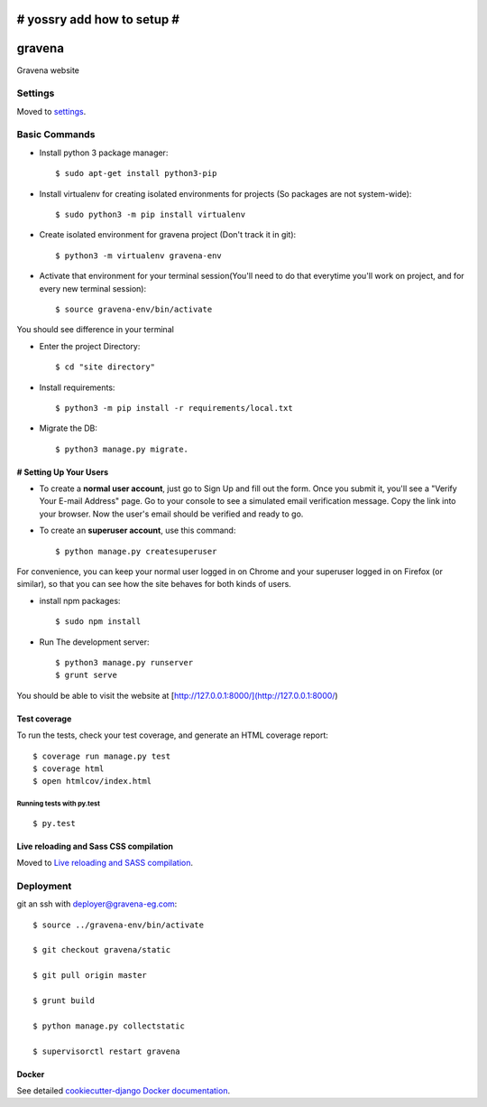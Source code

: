 # yossry add how to setup  #
===================================================

gravena
==============================

Gravena website

.. image:: https://img.shields.io/badge/built%20with-Cookiecutter%20Django-ff69b4.svg
     :target: https://github.com/pydanny/cookiecutter-django/
     :alt: Built with Cookiecutter Django



Settings
------------

Moved to settings_.

.. _settings: http://cookiecutter-django.readthedocs.io/en/latest/settings.html

Basic Commands
--------------

* Install python 3 package manager::

   $ sudo apt-get install python3-pip

* Install virtualenv for creating isolated environments for projects (So packages are not system-wide)::

   $ sudo python3 -m pip install virtualenv

* Create isolated environment for gravena project (Don't track it in git)::

   $ python3 -m virtualenv gravena-env

* Activate that environment for your terminal session(You'll need to do that everytime you'll work on project, and for every new terminal session)::

   $ source gravena-env/bin/activate
You should see difference in your terminal

* Enter the project Directory::

   $ cd "site directory"

* Install requirements::

   $ python3 -m pip install -r requirements/local.txt 

* Migrate the DB::

   $ python3 manage.py migrate.
   

# Setting Up Your Users
^^^^^^^^^^^^^^^^^^^^^

* To create a **normal user account**, just go to Sign Up and fill out the form. Once you submit it, you'll see a "Verify Your E-mail Address" page. Go to your console to see a simulated email verification message. Copy the link into your browser. Now the user's email should be verified and ready to go.

* To create an **superuser account**, use this command::

    $ python manage.py createsuperuser

For convenience, you can keep your normal user logged in on Chrome and your superuser logged in on Firefox (or similar), so that you can see how the site behaves for both kinds of users.


* install npm packages::

   $ sudo npm install

* Run The development server::

   $ python3 manage.py runserver
   $ grunt serve

You should be able to visit the website at [http://127.0.0.1:8000/](http://127.0.0.1:8000/)


Test coverage
^^^^^^^^^^^^^

To run the tests, check your test coverage, and generate an HTML coverage report::

    $ coverage run manage.py test
    $ coverage html
    $ open htmlcov/index.html

Running tests with py.test
~~~~~~~~~~~~~~~~~~~~~~~~~~~

::

  $ py.test


Live reloading and Sass CSS compilation
^^^^^^^^^^^^^^^^^^^^^^^^^^^^^^^^^^^^^^^

Moved to `Live reloading and SASS compilation`_.

.. _`Live reloading and SASS compilation`: http://cookiecutter-django.readthedocs.io/en/latest/live-reloading-and-sass-compilation.html









Deployment
----------

git an ssh with deployer@gravena-eg.com::

    $ source ../gravena-env/bin/activate

    $ git checkout gravena/static

    $ git pull origin master

    $ grunt build

    $ python manage.py collectstatic

    $ supervisorctl restart gravena



Docker
^^^^^^

See detailed `cookiecutter-django Docker documentation`_.

.. _`cookiecutter-django Docker documentation`: http://cookiecutter-django.readthedocs.io/en/latest/deployment-with-docker.html